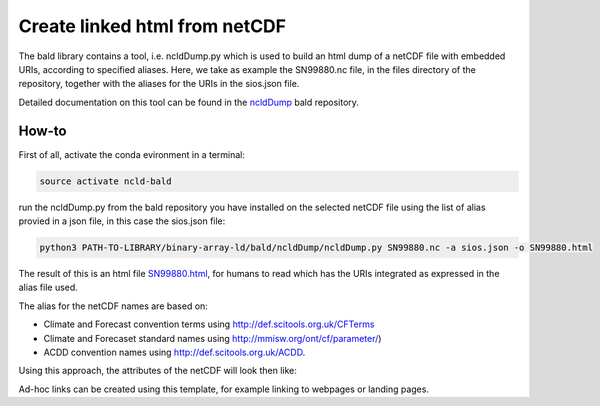 Create linked html from netCDF
""""""""""""""""""""""""""""""

The bald library contains a tool, i.e. ncldDump.py which is used to build an html dump of a netCDF file with embedded URIs, according to specified aliases.
Here, we take as example the SN99880.nc file, in the files directory of the repository, together with the aliases for the URIs in the sios.json file. 

Detailed documentation on this tool can be found in the `ncldDump <https://github.com/binary-array-ld/bald/tree/master/ncldDump>`_ bald repository. 


How-to
------
First of all, activate the conda evironment in a terminal:

.. code-block:: bash

 source activate ncld-bald

run the ncldDump.py from the bald repository you have installed on the selected netCDF file using the list of alias provied in a json file, in this case the sios.json file: 

.. code-block:: bash

 python3 PATH-TO-LIBRARY/binary-array-ld/bald/ncldDump/ncldDump.py SN99880.nc -a sios.json -o SN99880.html

The result of this is an html file `SN99880.html <https://htmlpreview.github.io/?https://github.com/ferrighi/netcdf-ld-prototype/blob/master/files/output/SN99880.html>`_, for humans 
to read which has the URIs integrated as expressed in the alias file used. 

The alias for the netCDF names are based on:

- Climate and Forecast convention terms using http://def.scitools.org.uk/CFTerms
- Climate and Forecaset standard names using http://mmisw.org/ont/cf/parameter/) 
- ACDD convention names using  http://def.scitools.org.uk/ACDD. 
  
Using this approach, the attributes of the netCDF will look then like:

.. raw:: html

    <embed>
    <div class="highlight">
  <ul style="list-style-type:none;">
    <li style="list-style-type:none;">:station_name&nbsp;=&nbsp;<a href="https://sios-svalbard.org/node/421" target="_blank">"PYRAMIDEN"</a>&nbsp;;
    </li>
    <li style="list-style-type:none;">:<a href="https://www.wikidata.org/wiki/Property:P4136" target="_blank">wigos_identifier</a>&nbsp;=&nbsp;"0-20000-0-01024"&nbsp;;
    </li>
    <li style="list-style-type:none;">:<a href="http://def.scitools.org.uk/ACDD/date_created" target="_blank">date_created</a>&nbsp;=&nbsp;"2019-09-03T09:58:12.415858+00:00"&nbsp;;
    </li>
    <li style="list-style-type:none;">:<a href="http://def.scitools.org.uk/ACDD/geospatial_lat_max" target="_blank">geospatial_lat_max</a>&nbsp;=&nbsp;"78.655700"&nbsp;;
    </li>
    <li style="list-style-type:none;">:<a href="http://def.scitools.org.uk/ACDD/geospatial_lat_min" target="_blank">geospatial_lat_min</a>&nbsp;=&nbsp;"78.655700"&nbsp;;
    </li>
  </ul>
  </div>
    </embed>

Ad-hoc links can be created using this template, for example linking to webpages or landing pages.
